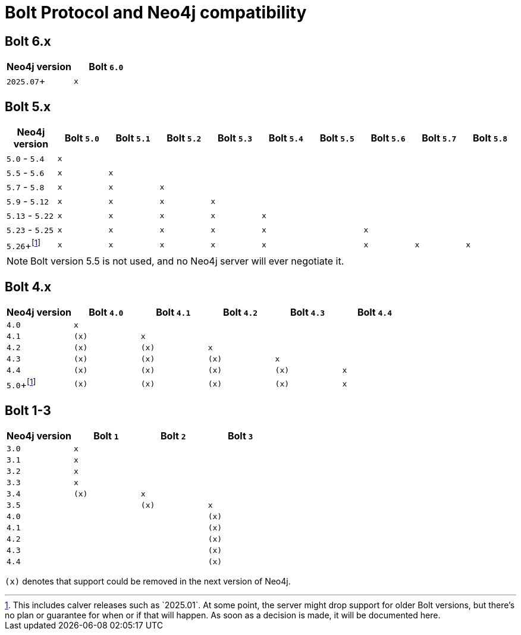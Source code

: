 :description: This section provides an overview of Bolt Protocol and Neo4j compatibility.

= Bolt Protocol and Neo4j compatibility

:fn-calver: footnote:calver[This includes calver releases such as `2025.01`. \
At some point, the server might drop support for older Bolt versions, but there's no plan or guarantee for when or if that will happen. \
As soon as a decision is made, it will be documented here.]

== Bolt 6.x

[cols="^,^",options="header"]
|===
| Neo4j version
| Bolt `6.0`

| `2025.07`+
| `x`

|===

== Bolt 5.x

[cols="^,^,^,^,^,^,^,^,^,^",options="header"]
|===
| Neo4j version
| Bolt `5.0`
| Bolt `5.1`
| Bolt `5.2`
| Bolt `5.3`
| Bolt `5.4`
| Bolt `5.5`
| Bolt `5.6`
| Bolt `5.7`
| Bolt `5.8`



| `5.0` - `5.4`
| `x`
|
|
|
|
|
|
|
|

| `5.5` - `5.6`
| `x`
| `x`
|
|
|
|
|
|
|

| `5.7` - `5.8`
| `x`
| `x`
| `x`
|
|
|
|
|
|

| `5.9` - `5.12`
| `x`
| `x`
| `x`
| `x`
|
|
|
|
|

| `5.13` - `5.22`
| `x`
| `x`
| `x`
| `x`
| `x`
|
|
|
|

| `5.23` - `5.25`
| `x`
| `x`
| `x`
| `x`
| `x`
|
| `x`
|
|

| `5.26`+{fn-calver}
| `x`
| `x`
| `x`
| `x`
| `x`
|
| `x`
| `x`
| `x`

|===

[NOTE]
Bolt version 5.5 is not used, and no Neo4j server will ever negotiate it.

== Bolt 4.x

[cols="^,^,^,^,^,^",options="header"]
|===
| Neo4j version
| Bolt `4.0`
| Bolt `4.1`
| Bolt `4.2`
| Bolt `4.3`
| Bolt `4.4`



| `4.0`
| `x`
|
|
|
|

| `4.1`
| `(x)`
| `x`
|
|
|

| `4.2`
| `(x)`
| `(x)`
| `x`
|
|

| `4.3`
| `(x)`
| `(x)`
| `(x)`
| `x`
|

| `4.4`
| `(x)`
| `(x)`
| `(x)`
| `(x)`
| `x`

| `5.0`+{fn-calver}
| `(x)`
| `(x)`
| `(x)`
| `(x)`
| `x`

|===


== Bolt 1-3

[cols="^,^,^,^",options="header"]
|===
| Neo4j version
| Bolt `1`
| Bolt `2`
| Bolt `3`



| `3.0`
| `x`
|
|

| `3.1`
| `x`
|
|

| `3.2`
| `x`
|
|

| `3.3`
| `x`
|
|

| `3.4`
| `(x)`
| `x`
|

| `3.5`
|
| `(x)`
| `x`

| `4.0`
|
|
| `(x)`

| `4.1`
|
|
| `(x)`

| `4.2`
|
|
| `(x)`

| `4.3`
|
|
| `(x)`

| `4.4`
|
|
| `(x)`


|===

`(x)` denotes that support could be removed in the next version of Neo4j.
